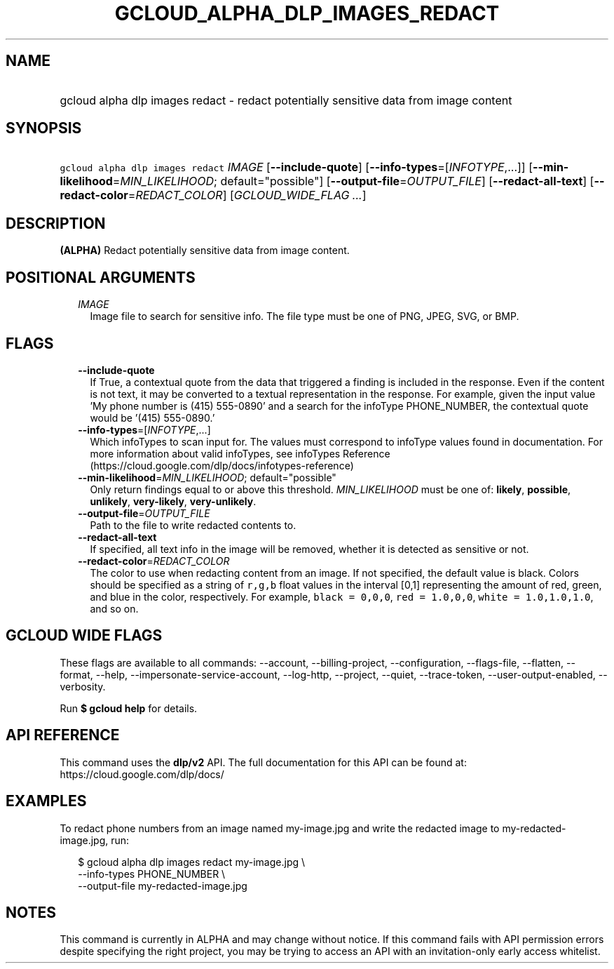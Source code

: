 
.TH "GCLOUD_ALPHA_DLP_IMAGES_REDACT" 1



.SH "NAME"
.HP
gcloud alpha dlp images redact \- redact potentially sensitive data from image content



.SH "SYNOPSIS"
.HP
\f5gcloud alpha dlp images redact\fR \fIIMAGE\fR [\fB\-\-include\-quote\fR] [\fB\-\-info\-types\fR=[\fIINFOTYPE\fR,...]] [\fB\-\-min\-likelihood\fR=\fIMIN_LIKELIHOOD\fR;\ default="possible"] [\fB\-\-output\-file\fR=\fIOUTPUT_FILE\fR] [\fB\-\-redact\-all\-text\fR] [\fB\-\-redact\-color\fR=\fIREDACT_COLOR\fR] [\fIGCLOUD_WIDE_FLAG\ ...\fR]



.SH "DESCRIPTION"

\fB(ALPHA)\fR Redact potentially sensitive data from image content.



.SH "POSITIONAL ARGUMENTS"

.RS 2m
.TP 2m
\fIIMAGE\fR
Image file to search for sensitive info. The file type must be one of PNG, JPEG,
SVG, or BMP.


.RE
.sp

.SH "FLAGS"

.RS 2m
.TP 2m
\fB\-\-include\-quote\fR
If True, a contextual quote from the data that triggered a finding is included
in the response. Even if the content is not text, it may be converted to a
textual representation in the response. For example, given the input value 'My
phone number is (415) 555\-0890' and a search for the infoType PHONE_NUMBER, the
contextual quote would be '(415) 555\-0890.'

.TP 2m
\fB\-\-info\-types\fR=[\fIINFOTYPE\fR,...]
Which infoTypes to scan input for. The values must correspond to infoType values
found in documentation. For more information about valid infoTypes, see
infoTypes Reference (https://cloud.google.com/dlp/docs/infotypes\-reference)

.TP 2m
\fB\-\-min\-likelihood\fR=\fIMIN_LIKELIHOOD\fR; default="possible"
Only return findings equal to or above this threshold. \fIMIN_LIKELIHOOD\fR must
be one of: \fBlikely\fR, \fBpossible\fR, \fBunlikely\fR, \fBvery\-likely\fR,
\fBvery\-unlikely\fR.

.TP 2m
\fB\-\-output\-file\fR=\fIOUTPUT_FILE\fR
Path to the file to write redacted contents to.

.TP 2m
\fB\-\-redact\-all\-text\fR
If specified, all text info in the image will be removed, whether it is detected
as sensitive or not.

.TP 2m
\fB\-\-redact\-color\fR=\fIREDACT_COLOR\fR
The color to use when redacting content from an image. If not specified, the
default value is black. Colors should be specified as a string of \f5r,g,b\fR
float values in the interval [0,1] representing the amount of red, green, and
blue in the color, respectively. For example, \f5black = 0,0,0\fR, \f5red =
1.0,0,0\fR, \f5white = 1.0,1.0,1.0\fR, and so on.


.RE
.sp

.SH "GCLOUD WIDE FLAGS"

These flags are available to all commands: \-\-account, \-\-billing\-project,
\-\-configuration, \-\-flags\-file, \-\-flatten, \-\-format, \-\-help,
\-\-impersonate\-service\-account, \-\-log\-http, \-\-project, \-\-quiet,
\-\-trace\-token, \-\-user\-output\-enabled, \-\-verbosity.

Run \fB$ gcloud help\fR for details.



.SH "API REFERENCE"

This command uses the \fBdlp/v2\fR API. The full documentation for this API can
be found at: https://cloud.google.com/dlp/docs/



.SH "EXAMPLES"

To redact phone numbers from an image named my\-image.jpg and write the redacted
image to my\-redacted\-image.jpg, run:

.RS 2m
$ gcloud alpha dlp images redact my\-image.jpg \e
    \-\-info\-types PHONE_NUMBER \e
    \-\-output\-file my\-redacted\-image.jpg
.RE



.SH "NOTES"

This command is currently in ALPHA and may change without notice. If this
command fails with API permission errors despite specifying the right project,
you may be trying to access an API with an invitation\-only early access
whitelist.

